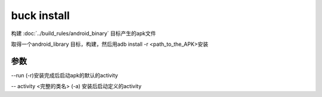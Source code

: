 buck install
============
构建 :doc:`../build_rules/android_binary` 目标产生的apk文件

取得一个android_library 目标，构建，然后用adb install -r <path_to_the_APK>安装




参数
-----

--run (-r)安装完成后启动apk的默认的activity

-- activity <完整的类名> (-a) 安装后启动定义的activity
